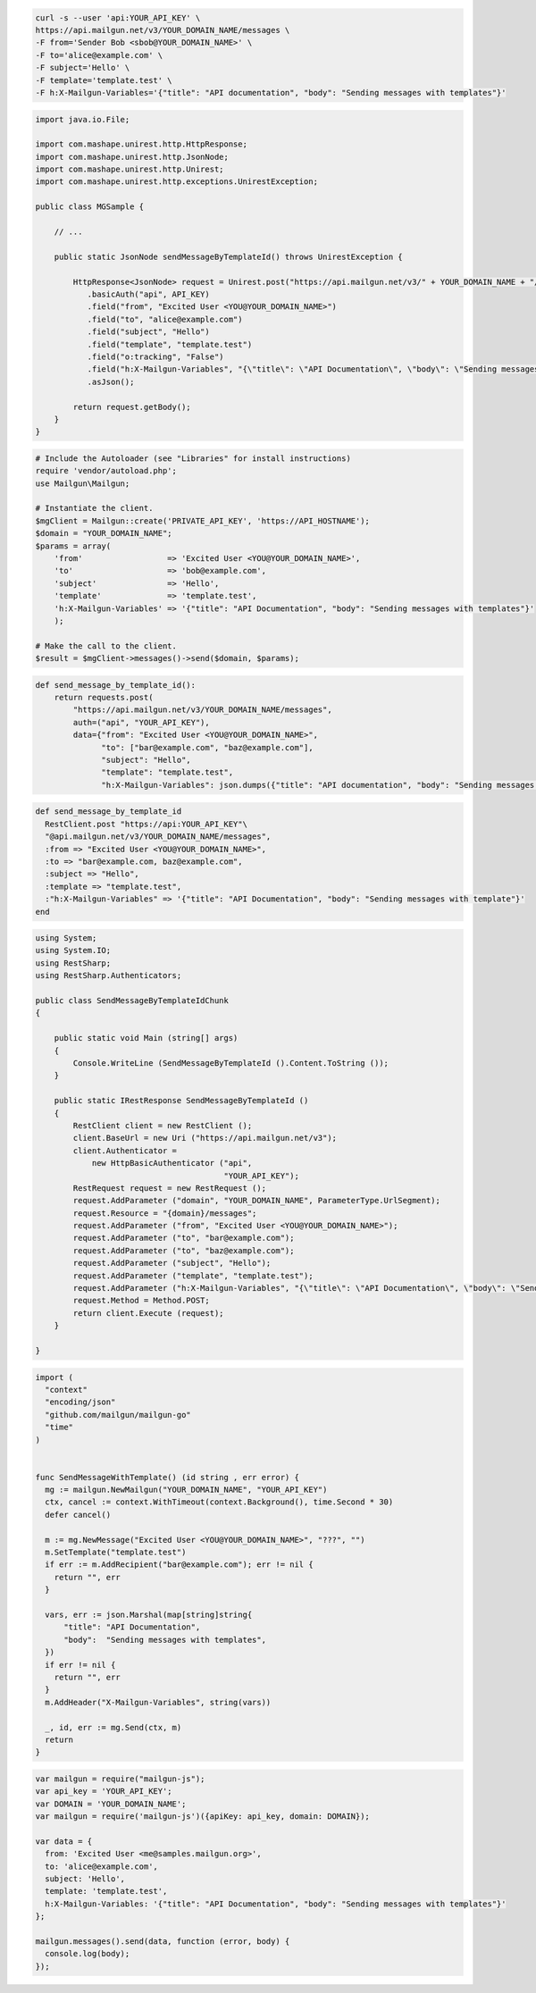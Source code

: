 
.. code-block:: bash

    curl -s --user 'api:YOUR_API_KEY' \
    https://api.mailgun.net/v3/YOUR_DOMAIN_NAME/messages \
    -F from='Sender Bob <sbob@YOUR_DOMAIN_NAME>' \
    -F to='alice@example.com' \
    -F subject='Hello' \
    -F template='template.test' \
    -F h:X-Mailgun-Variables='{"title": "API documentation", "body": "Sending messages with templates"}'

.. code-block:: java

 import java.io.File;

 import com.mashape.unirest.http.HttpResponse;
 import com.mashape.unirest.http.JsonNode;
 import com.mashape.unirest.http.Unirest;
 import com.mashape.unirest.http.exceptions.UnirestException;

 public class MGSample {

     // ...

     public static JsonNode sendMessageByTemplateId() throws UnirestException {

         HttpResponse<JsonNode> request = Unirest.post("https://api.mailgun.net/v3/" + YOUR_DOMAIN_NAME + "/messages")
            .basicAuth("api", API_KEY)
            .field("from", "Excited User <YOU@YOUR_DOMAIN_NAME>")
            .field("to", "alice@example.com")
            .field("subject", "Hello")
            .field("template", "template.test")
            .field("o:tracking", "False")
            .field("h:X-Mailgun-Variables", "{\"title\": \"API Documentation\", \"body\": \"Sending messages with templates\"}")
            .asJson();

         return request.getBody();
     }
 }

.. code-block:: php

  # Include the Autoloader (see "Libraries" for install instructions)
  require 'vendor/autoload.php';
  use Mailgun\Mailgun;

  # Instantiate the client.
  $mgClient = Mailgun::create('PRIVATE_API_KEY', 'https://API_HOSTNAME');
  $domain = "YOUR_DOMAIN_NAME";
  $params = array(
      'from'                  => 'Excited User <YOU@YOUR_DOMAIN_NAME>',
      'to'                    => 'bob@example.com',
      'subject'               => 'Hello',
      'template'              => 'template.test',
      'h:X-Mailgun-Variables' => '{"title": "API Documentation", "body": "Sending messages with templates"}'
      );

  # Make the call to the client.
  $result = $mgClient->messages()->send($domain, $params);

.. code-block:: py

 def send_message_by_template_id():
     return requests.post(
         "https://api.mailgun.net/v3/YOUR_DOMAIN_NAME/messages",
         auth=("api", "YOUR_API_KEY"),
         data={"from": "Excited User <YOU@YOUR_DOMAIN_NAME>",
               "to": ["bar@example.com", "baz@example.com"],
               "subject": "Hello",
               "template": "template.test",
               "h:X-Mailgun-Variables": json.dumps({"title": "API documentation", "body": "Sending messages with templates"}))

.. code-block:: rb

 def send_message_by_template_id
   RestClient.post "https://api:YOUR_API_KEY"\
   "@api.mailgun.net/v3/YOUR_DOMAIN_NAME/messages",
   :from => "Excited User <YOU@YOUR_DOMAIN_NAME>",
   :to => "bar@example.com, baz@example.com",
   :subject => "Hello",
   :template => "template.test",
   :"h:X-Mailgun-Variables" => '{"title": "API Documentation", "body": "Sending messages with template"}'
 end

.. code-block:: csharp

 using System;
 using System.IO;
 using RestSharp;
 using RestSharp.Authenticators;

 public class SendMessageByTemplateIdChunk
 {

     public static void Main (string[] args)
     {
         Console.WriteLine (SendMessageByTemplateId ().Content.ToString ());
     }

     public static IRestResponse SendMessageByTemplateId ()
     {
         RestClient client = new RestClient ();
         client.BaseUrl = new Uri ("https://api.mailgun.net/v3");
         client.Authenticator =
             new HttpBasicAuthenticator ("api",
                                         "YOUR_API_KEY");
         RestRequest request = new RestRequest ();
         request.AddParameter ("domain", "YOUR_DOMAIN_NAME", ParameterType.UrlSegment);
         request.Resource = "{domain}/messages";
         request.AddParameter ("from", "Excited User <YOU@YOUR_DOMAIN_NAME>");
         request.AddParameter ("to", "bar@example.com");
         request.AddParameter ("to", "baz@example.com");
         request.AddParameter ("subject", "Hello");
         request.AddParameter ("template", "template.test");
         request.AddParameter ("h:X-Mailgun-Variables", "{\"title\": \"API Documentation\", \"body\": \"Sending messages with templates\"}");
         request.Method = Method.POST;
         return client.Execute (request);
     }

 }

.. code-block:: go

  import (
    "context"
    "encoding/json"
    "github.com/mailgun/mailgun-go"
    "time"
  )


  func SendMessageWithTemplate() (id string , err error) {
    mg := mailgun.NewMailgun("YOUR_DOMAIN_NAME", "YOUR_API_KEY")
    ctx, cancel := context.WithTimeout(context.Background(), time.Second * 30)
    defer cancel()

    m := mg.NewMessage("Excited User <YOU@YOUR_DOMAIN_NAME>", "???", "")
    m.SetTemplate("template.test")
    if err := m.AddRecipient("bar@example.com"); err != nil {
      return "", err
    }

    vars, err := json.Marshal(map[string]string{
        "title": "API Documentation",
        "body":  "Sending messages with templates",
    })
    if err != nil {
      return "", err
    }
    m.AddHeader("X-Mailgun-Variables", string(vars))

    _, id, err := mg.Send(ctx, m)
    return
  }

.. code-block:: js

 var mailgun = require("mailgun-js");
 var api_key = 'YOUR_API_KEY';
 var DOMAIN = 'YOUR_DOMAIN_NAME';
 var mailgun = require('mailgun-js')({apiKey: api_key, domain: DOMAIN});

 var data = {
   from: 'Excited User <me@samples.mailgun.org>',
   to: 'alice@example.com',
   subject: 'Hello',
   template: 'template.test',
   h:X-Mailgun-Variables: '{"title": "API Documentation", "body": "Sending messages with templates"}'
 };

 mailgun.messages().send(data, function (error, body) {
   console.log(body);
 });

